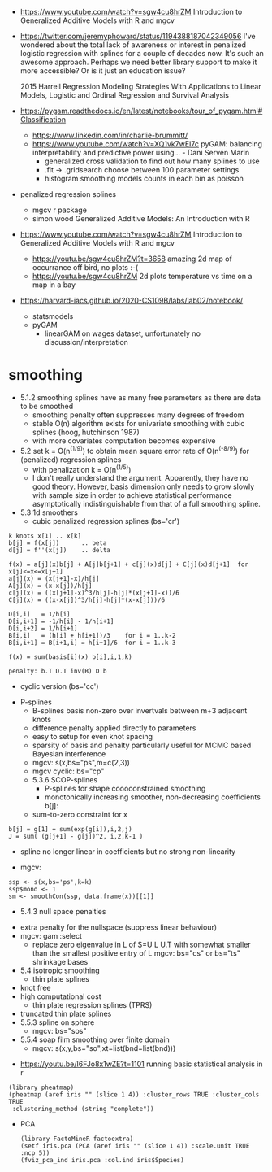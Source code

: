 - https://www.youtube.com/watch?v=sgw4cu8hrZM Introduction to
  Generalized Additive Models with R and mgcv

- https://twitter.com/jeremyphoward/status/1194388187042349056 I've
  wondered about the total lack of awareness or interest in penalized
  logistic regression with splines for a couple of decades now. It's
  such an awesome approach.  Perhaps we need better library support to
  make it more accessible? Or is it just an education issue?

  2015 Harrell Regression Modeling Strategies With Applications to
  Linear Models, Logistic and Ordinal Regression and Survival Analysis
  
- https://pygam.readthedocs.io/en/latest/notebooks/tour_of_pygam.html#Classification
  - https://www.linkedin.com/in/charlie-brummitt/
  - https://www.youtube.com/watch?v=XQ1vk7wEI7c pyGAM: balancing
    interpretability and predictive power using... - Dani Servén Marín
    - generalized cross validation to find out how many splines to use
    - .fit -> .gridsearch choose between 100 parameter settings
    - histogram smoothing models counts in each bin as poisson
   

- penalized regression splines 
  - mgcv r package
  - simon wood Generalized Additive Models: An Introduction with R
    
- https://www.youtube.com/watch?v=sgw4cu8hrZM Introduction to
  Generalized Additive Models with R and mgcv
  - https://youtu.be/sgw4cu8hrZM?t=3658 amazing 2d map of occurrance
    off bird, no plots :-(
  - https://youtu.be/sgw4cu8hrZM 2d plots temperature vs time on a map
    in a bay

- https://harvard-iacs.github.io/2020-CS109B/labs/lab02/notebook/
  - statsmodels
  - pyGAM
    - linearGAM on wages dataset, unfortunately no discussion/interpretation


* smoothing
  - 5.1.2 smoothing splines have as many free parameters as there are
    data to be smoothed
    - smoothing penalty often suppresses many degrees of freedom
    - stable O(n) algorithm exists for univariate smoothing with cubic
      splines (hoog, hutchinson 1987)
    - with more covariates computation becomes expensive
  - 5.2 set k = O(n^(1/9)) to obtain mean square error rate of
    O(n^(-8/9)) for (penalized) regression splines
    - with penalization k = O(n^(1/5))
    - I don't really understand the argument. Apparently, they have no
      good theory. However, basis dimension only needs to grow slowly
      with sample size in order to achieve statistical performance
      asymptotically indistinguishable from that of a full smoothing
      spline.
  - 5.3 1d smoothers
    - cubic penalized regression splines (bs='cr')
#+begin_example
k knots x[1] .. x[k]
b[j] = f(x[j])      .. beta
d[j] = f''(x[j])    .. delta

f(x) = a[j](x)b[j] + A[j]b[j+1] + c[j](x)d[j] + C[j](x)d[j+1]  for x[j]<=x<=x[j+1]
a[j](x) = (x[j+1]-x)/h[j]
A[j](x) = (x-x[j])/h[j]
c[j](x) = ((x[j+1]-x)^3/h[j]-h[j]*(x[j+1]-x))/6
C[j](x) = ((x-x[j])^3/h[j]-h[j]*(x-x[j]))/6

D[i,i]   = 1/h[i]
D[i,i+1] = -1/h[i] - 1/h[i+1]
D[i,i+2] = 1/h[i+1]
B[i,i]   = (h[i] + h[i+1])/3    for i = 1..k-2
B[i,i+1] = B[i+1,i] = h[i+1]/6  for i = 1..k-3

f(x) = sum(basis[i](x) b[i],i,1,k)

penalty: b.T D.T inv(B) D b
#+end_example
      - cyclic version (bs='cc')
    - P-splines
      - B-splines basis non-zero over invertvals between m+3 adjacent
        knots
      - difference penalty applied directly to parameters
      - easy to setup for even knot spacing
      - sparsity of basis and penalty particularly useful for MCMC
        based Bayesian interference
      - mgcv: s(x,bs="ps",m=c(2,3))
      - mgcv cyclic: bs="cp"
      - 5.3.6 SCOP-splines
        - P-splines for shape cooooonstrained smoothing
        - monotonically increasing smoother, non-decreasing
          coefficients b[j]:
	  - sum-to-zero constraint for  x
#+begin_example
b[j] = g[1] + sum(exp(g[i]),i,2,j)
J = sum( (g[j+1] - g[j])^2, i,2,k-1 )
#+end_example
        - spline no longer linear in coefficients but no strong
          non-linearity
	- mgcv:
#+begin_example
ssp <- s(x,bs='ps',k=k)
ssp$mono <- 1
sm <- smoothCon(ssp, data.frame(x))[[1]]
#+end_example
      - 5.4.3 null space penalties
	- extra penalty for the nullspace (suppress linear behaviour)
	- mgcv: gam :select
	  -  replace zero eigenvalue in L of S=U L U.T with somewhat
            smaller than the smallest positive entry of L
	    mgcv: bs="cs" or bs="ts" shrinkage bases
	    
    - 5.4 isotropic smoothing
      - thin plate splines
	- knot free
	- high computational cost
      - thin plate regression splines (TPRS)
	- truncated thin plate splines	  
    - 5.5.3 spline on sphere
      - mgcv: bs="sos"
    - 5.5.4 soap film smoothing over finite domain
      - mgcv: s(x,y,bs="so",xt=list(bnd=list(bnd)))


- https://youtu.be/I6FJo8x1wZE?t=1101
  running basic statistical analysis in r
#+begin_example
(library pheatmap)
(pheatmap (aref iris "" (slice 1 4)) :cluster_rows TRUE :cluster_cols TRUE
 :clustering_method (string "complete"))
#+end_example

 - PCA
   #+begin_example
(library FactoMineR factoextra)
(setf iris.pca (PCA (aref iris "" (slice 1 4)) :scale.unit TRUE :ncp 5))
(fviz_pca_ind iris.pca :col.ind iris$Species)
   #+end_example
